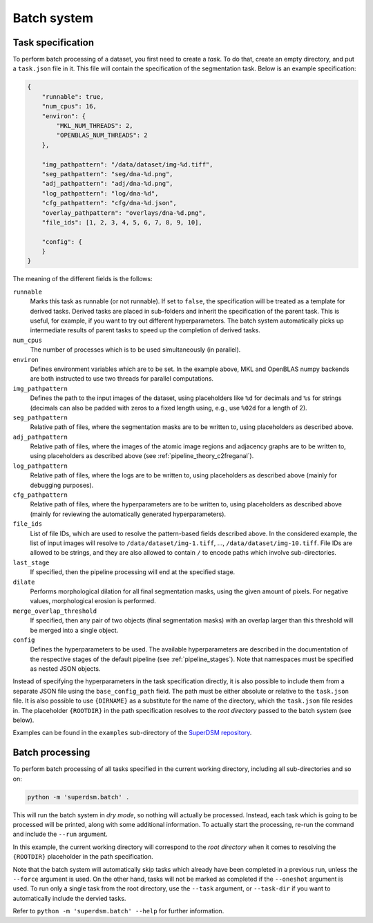 .. _batch_system:

Batch system
============

.. _batch_task_spec:

Task specification
------------------

To perform batch processing of a dataset, you first need to create a *task*. To do that, create an empty directory, and put a ``task.json`` file in it. This file will contain the specification of the segmentation task. Below is an example specification:

.. code-block:: json

   {
       "runnable": true,
       "num_cpus": 16,
       "environ": {
           "MKL_NUM_THREADS": 2,
           "OPENBLAS_NUM_THREADS": 2
       },

       "img_pathpattern": "/data/dataset/img-%d.tiff",
       "seg_pathpattern": "seg/dna-%d.png",
       "adj_pathpattern": "adj/dna-%d.png",
       "log_pathpattern": "log/dna-%d",
       "cfg_pathpattern": "cfg/dna-%d.json",
       "overlay_pathpattern": "overlays/dna-%d.png",
       "file_ids": [1, 2, 3, 4, 5, 6, 7, 8, 9, 10],

       "config": {
       }
   }

The meaning of the different fields is the follows:

``runnable``
    Marks this task as runnable (or not runnable). If set to ``false``, the specification will be treated as a template for derived tasks. Derived tasks are placed in sub-folders and inherit the specification of the parent task. This is useful, for example, if you want to try out different hyperparameters. The batch system automatically picks up intermediate results of parent tasks to speed up the completion of derived tasks.

``num_cpus``
    The number of processes which is to be used simultaneously (in parallel).

``environ``
    Defines environment variables which are to be set. In the example above, MKL and OpenBLAS numpy backends are both instructed to use two threads for parallel computations.

``img_pathpattern``
    Defines the path to the input images of the dataset, using placeholders like ``%d`` for decimals and ``%s`` for strings (decimals can also be padded with zeros to a fixed length using, e.g., use ``%02d`` for a length of 2).

``seg_pathpattern``
    Relative path of files, where the segmentation masks are to be written to, using placeholders as described above.

``adj_pathpattern``
    Relative path of files, where the images of the atomic image regions and adjacency graphs are to be written to, using placeholders as described above (see :ref:`pipeline_theory_c2freganal`).

``log_pathpattern``
    Relative path of files, where the logs are to be written to, using placeholders as described above (mainly for debugging purposes).

``cfg_pathpattern``
    Relative path of files, where the hyperparameters are to be written to, using placeholders as described above (mainly for reviewing the automatically generated hyperparameters).

``file_ids``
    List of file IDs, which are used to resolve the pattern-based fields described above. In the considered example, the list of input images will resolve to ``/data/dataset/img-1.tiff``, …, ``/data/dataset/img-10.tiff``. File IDs are allowed to be strings, and they are also allowed to contain ``/`` to encode paths which involve sub-directories.

``last_stage``
    If specified, then the pipeline processing will end at the specified stage.

``dilate``
    Performs morphological dilation for all final segmentation masks, using the given amount of pixels. For negative values, morphological erosion is performed.

``merge_overlap_threshold``
    If specified, then any pair of two objects (final segmentation masks) with an overlap larger than this threshold will be merged into a single object.

``config``
    Defines the hyperparameters to be used. The available hyperparameters are described in the documentation of the respective stages of the default pipeline (see :ref:`pipeline_stages`). Note that namespaces must be specified as nested JSON objects.

Instead of specifying the hyperparameters in the task specification directly, it is also possible to include them from a separate JSON file using the ``base_config_path`` field. The path must be either absolute or relative to the ``task.json`` file. It is also possible to use ``{DIRNAME}`` as a substitute for the name of the directory, which the ``task.json`` file resides in. The placeholder ``{ROOTDIR}`` in the path specification resolves to the *root directory* passed to the batch system (see below).

Examples can be found in the ``examples`` sub-directory of the `SuperDSM repository <https://github.com/BMCV/SuperDSM>`_.

.. _batch_prcessing:

Batch processing
----------------

To perform batch processing of all tasks specified in the current working directory, including all sub-directories and so on:

.. code-block:: console

   python -m 'superdsm.batch' .

This will run the batch system in *dry mode*, so nothing will actually be processed. Instead, each task which is going to be processed will be printed, along with some additional information. To actually start the processing, re-run the command and include the ``--run`` argument.

In this example, the current working directory will correspond to the *root directory* when it comes to resolving the ``{ROOTDIR}`` placeholder in the path specification.

Note that the batch system will automatically skip tasks which already have been completed in a previous run, unless the ``--force`` argument is used. On the other hand, tasks will not be marked as completed if the ``--oneshot`` argument is used. To run only a single task from the root directory, use the ``--task`` argument, or ``--task-dir`` if you want to automatically include the dervied tasks.

Refer to ``python -m 'superdsm.batch' --help`` for further information.